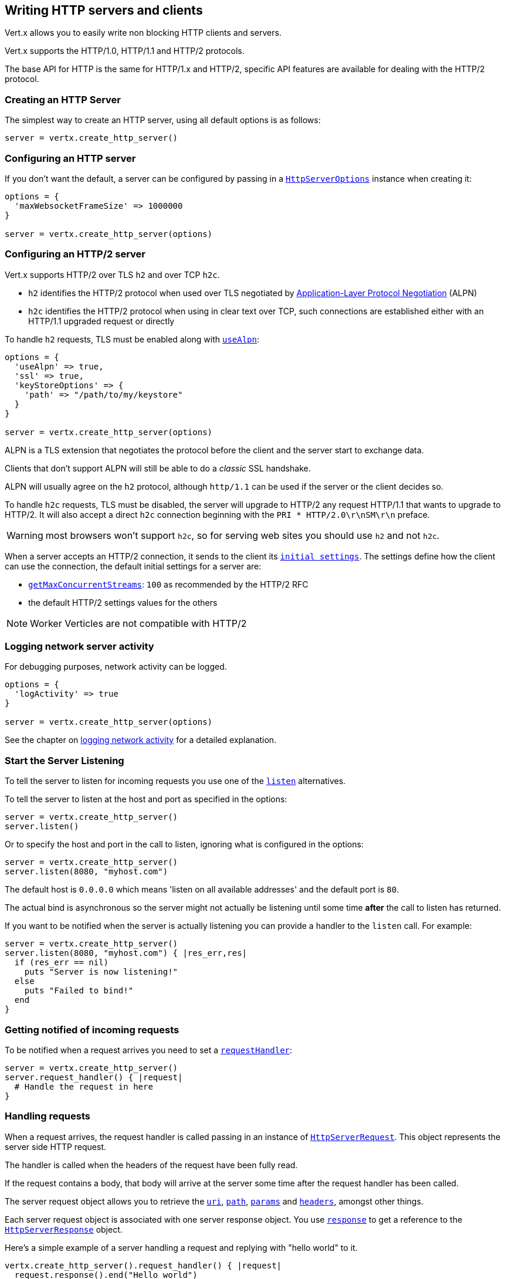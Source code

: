 == Writing HTTP servers and clients

Vert.x allows you to easily write non blocking HTTP clients and servers.

Vert.x supports the HTTP/1.0, HTTP/1.1 and HTTP/2 protocols.

The base API for HTTP is the same for HTTP/1.x and HTTP/2, specific API features are available for dealing with the
HTTP/2 protocol.

=== Creating an HTTP Server

The simplest way to create an HTTP server, using all default options is as follows:

[source,ruby]
----

server = vertx.create_http_server()

----

=== Configuring an HTTP server

If you don't want the default, a server can be configured by passing in a `link:../dataobjects.html#HttpServerOptions[HttpServerOptions]`
instance when creating it:

[source,ruby]
----

options = {
  'maxWebsocketFrameSize' => 1000000
}

server = vertx.create_http_server(options)

----

=== Configuring an HTTP/2 server

Vert.x supports HTTP/2 over TLS `h2` and over TCP `h2c`.

- `h2` identifies the HTTP/2 protocol when used over TLS negotiated by https://en.wikipedia.org/wiki/Application-Layer_Protocol_Negotiation[Application-Layer Protocol Negotiation] (ALPN)
- `h2c` identifies the HTTP/2 protocol when using in clear text over TCP, such connections are established either with
an HTTP/1.1 upgraded request or directly

To handle `h2` requests, TLS must be enabled along with `link:../dataobjects.html#HttpServerOptions#set_use_alpn-instance_method[useAlpn]`:

[source,ruby]
----
options = {
  'useAlpn' => true,
  'ssl' => true,
  'keyStoreOptions' => {
    'path' => "/path/to/my/keystore"
  }
}

server = vertx.create_http_server(options)

----

ALPN is a TLS extension that negotiates the protocol before the client and the server start to exchange data.

Clients that don't support ALPN will still be able to do a _classic_ SSL handshake.

ALPN will usually agree on the `h2` protocol, although `http/1.1` can be used if the server or the client decides
so.

To handle `h2c` requests, TLS must be disabled, the server will upgrade to HTTP/2 any request HTTP/1.1 that wants to
upgrade to HTTP/2. It will also accept a direct `h2c` connection beginning with the `PRI * HTTP/2.0\r\nSM\r\n` preface.

WARNING: most browsers won't support `h2c`, so for serving web sites you should use `h2` and not `h2c`.

When a server accepts an HTTP/2 connection, it sends to the client its `link:../dataobjects.html#HttpServerOptions#get_initial_settings-instance_method[initial settings]`.
The settings define how the client can use the connection, the default initial settings for a server are:

- `link:../dataobjects.html#Http2Settings#get_max_concurrent_streams-instance_method[getMaxConcurrentStreams]`: `100` as recommended by the HTTP/2 RFC
- the default HTTP/2 settings values for the others

NOTE: Worker Verticles are not compatible with HTTP/2

=== Logging network server activity

For debugging purposes, network activity can be logged.

[source,ruby]
----

options = {
  'logActivity' => true
}

server = vertx.create_http_server(options)

----

See the chapter on <<logging_network_activity, logging network activity>> for a detailed explanation.

=== Start the Server Listening

To tell the server to listen for incoming requests you use one of the `link:../../yardoc/Vertx/HttpServer.html#listen-instance_method[listen]`
alternatives.

To tell the server to listen at the host and port as specified in the options:

[source,ruby]
----

server = vertx.create_http_server()
server.listen()

----

Or to specify the host and port in the call to listen, ignoring what is configured in the options:

[source,ruby]
----

server = vertx.create_http_server()
server.listen(8080, "myhost.com")

----

The default host is `0.0.0.0` which means 'listen on all available addresses' and the default port is `80`.

The actual bind is asynchronous so the server might not actually be listening until some time *after* the call to
listen has returned.

If you want to be notified when the server is actually listening you can provide a handler to the `listen` call.
For example:

[source,ruby]
----

server = vertx.create_http_server()
server.listen(8080, "myhost.com") { |res_err,res|
  if (res_err == nil)
    puts "Server is now listening!"
  else
    puts "Failed to bind!"
  end
}

----

=== Getting notified of incoming requests

To be notified when a request arrives you need to set a `link:../../yardoc/Vertx/HttpServer.html#request_handler-instance_method[requestHandler]`:

[source,ruby]
----

server = vertx.create_http_server()
server.request_handler() { |request|
  # Handle the request in here
}

----

=== Handling requests

When a request arrives, the request handler is called passing in an instance of `link:../../yardoc/Vertx/HttpServerRequest.html[HttpServerRequest]`.
This object represents the server side HTTP request.

The handler is called when the headers of the request have been fully read.

If the request contains a body, that body will arrive at the server some time after the request handler has been called.

The server request object allows you to retrieve the `link:../../yardoc/Vertx/HttpServerRequest.html#uri-instance_method[uri]`,
`link:../../yardoc/Vertx/HttpServerRequest.html#path-instance_method[path]`, `link:../../yardoc/Vertx/HttpServerRequest.html#params-instance_method[params]` and
`link:../../yardoc/Vertx/HttpServerRequest.html#headers-instance_method[headers]`, amongst other things.

Each server request object is associated with one server response object. You use
`link:../../yardoc/Vertx/HttpServerRequest.html#response-instance_method[response]` to get a reference to the `link:../../yardoc/Vertx/HttpServerResponse.html[HttpServerResponse]`
object.

Here's a simple example of a server handling a request and replying with "hello world" to it.

[source,ruby]
----

vertx.create_http_server().request_handler() { |request|
  request.response().end("Hello world")
}.listen(8080)


----

==== Request version

The version of HTTP specified in the request can be retrieved with `link:../../yardoc/Vertx/HttpServerRequest.html#version-instance_method[version]`

==== Request method

Use `link:../../yardoc/Vertx/HttpServerRequest.html#method-instance_method[method]` to retrieve the HTTP method of the request.
(i.e. whether it's GET, POST, PUT, DELETE, HEAD, OPTIONS, etc).

==== Request URI

Use `link:../../yardoc/Vertx/HttpServerRequest.html#uri-instance_method[uri]` to retrieve the URI of the request.

Note that this is the actual URI as passed in the HTTP request, and it's almost always a relative URI.

The URI is as defined in http://www.w3.org/Protocols/rfc2616/rfc2616-sec5.html[Section 5.1.2 of the HTTP specification - Request-URI]

==== Request path

Use `link:../../yardoc/Vertx/HttpServerRequest.html#path-instance_method[path]` to return the path part of the URI

For example, if the request URI was:

 a/b/c/page.html?param1=abc&param2=xyz

Then the path would be

 /a/b/c/page.html

==== Request query

Use `link:../../yardoc/Vertx/HttpServerRequest.html#query-instance_method[query]` to return the query part of the URI

For example, if the request URI was:

 a/b/c/page.html?param1=abc&param2=xyz

Then the query would be

 param1=abc&param2=xyz

==== Request headers

Use `link:../../yardoc/Vertx/HttpServerRequest.html#headers-instance_method[headers]` to return the headers of the HTTP request.

This returns an instance of `link:../../yardoc/Vertx/MultiMap.html[MultiMap]` - which is like a normal Map or Hash but allows multiple
values for the same key - this is because HTTP allows multiple header values with the same key.

It also has case-insensitive keys, that means you can do the following:

[source,ruby]
----

headers = request.headers()

# Get the User-Agent:
puts "User agent is #{headers.get("user-agent")}"

# You can also do this and get the same result:
puts "User agent is #{headers.get("User-Agent")}"

----

==== Request host

Use `link:../../yardoc/Vertx/HttpServerRequest.html#host-instance_method[host]` to return the host of the HTTP request.

For HTTP/1.x requests the `host` header is returned, for HTTP/1 requests the `:authority` pseudo header is returned.

==== Request parameters

Use `link:../../yardoc/Vertx/HttpServerRequest.html#params-instance_method[params]` to return the parameters of the HTTP request.

Just like `link:../../yardoc/Vertx/HttpServerRequest.html#headers-instance_method[headers]` this returns an instance of `link:../../yardoc/Vertx/MultiMap.html[MultiMap]`
as there can be more than one parameter with the same name.

Request parameters are sent on the request URI, after the path. For example if the URI was:

 /page.html?param1=abc&param2=xyz

Then the parameters would contain the following:

----
param1: 'abc'
param2: 'xyz
----

Note that these request parameters are retrieved from the URL of the request. If you have form attributes that
have been sent as part of the submission of an HTML form submitted in the body of a `multi-part/form-data` request
then they will not appear in the params here.

==== Remote address

The address of the sender of the request can be retrieved with `link:../../yardoc/Vertx/HttpServerRequest.html#remote_address-instance_method[remoteAddress]`.

==== Absolute URI

The URI passed in an HTTP request is usually relative. If you wish to retrieve the absolute URI corresponding
to the request, you can get it with `link:../../yardoc/Vertx/HttpServerRequest.html#absolute_uri-instance_method[absoluteURI]`

==== End handler

The `link:../../yardoc/Vertx/HttpServerRequest.html#end_handler-instance_method[endHandler]` of the request is invoked when the entire request,
including any body has been fully read.

==== Reading Data from the Request Body

Often an HTTP request contains a body that we want to read. As previously mentioned the request handler is called
when just the headers of the request have arrived so the request object does not have a body at that point.

This is because the body may be very large (e.g. a file upload) and we don't generally want to buffer the entire
body in memory before handing it to you, as that could cause the server to exhaust available memory.

To receive the body, you can use the `link:../../yardoc/Vertx/HttpServerRequest.html#handler-instance_method[handler]`  on the request,
this will get called every time a chunk of the request body arrives. Here's an example:

[source,ruby]
----

request.handler() { |buffer|
  puts "I have received a chunk of the body of length #{buffer.length()}"
}

----

The object passed into the handler is a `link:../../yardoc/Vertx/Buffer.html[Buffer]`, and the handler can be called
multiple times as data arrives from the network, depending on the size of the body.

In some cases (e.g. if the body is small) you will want to aggregate the entire body in memory, so you could do
the aggregation yourself as follows:

[source,ruby]
----
require 'vertx/buffer'

# Create an empty buffer
totalBuffer = Vertx::Buffer.buffer()

request.handler() { |buffer|
  puts "I have received a chunk of the body of length #{buffer.length()}"
  totalBuffer.append_buffer(buffer)
}

request.end_handler() { |v|
  puts "Full body received, length = #{totalBuffer.length()}"
}

----

This is such a common case, that Vert.x provides a `link:../../yardoc/Vertx/HttpServerRequest.html#body_handler-instance_method[bodyHandler]` to do this
for you. The body handler is called once when all the body has been received:

[source,ruby]
----

request.body_handler() { |totalBuffer|
  puts "Full body received, length = #{totalBuffer.length()}"
}

----

==== Pumping requests

The request object is a `link:../../yardoc/Vertx/ReadStream.html[ReadStream]` so you can pump the request body to any
`link:../../yardoc/Vertx/WriteStream.html[WriteStream]` instance.

See the chapter on <<streams, streams and pumps>> for a detailed explanation.

==== Handling HTML forms

HTML forms can be submitted with either a content type of `application/x-www-form-urlencoded` or `multipart/form-data`.

For url encoded forms, the form attributes are encoded in the url, just like normal query parameters.

For multi-part forms they are encoded in the request body, and as such are not available until the entire body
has been read from the wire.

Multi-part forms can also contain file uploads.

If you want to retrieve the attributes of a multi-part form you should tell Vert.x that you expect to receive
such a form *before* any of the body is read by calling `link:../../yardoc/Vertx/HttpServerRequest.html#set_expect_multipart-instance_method[setExpectMultipart]`
with true, and then you should retrieve the actual attributes using `link:../../yardoc/Vertx/HttpServerRequest.html#form_attributes-instance_method[formAttributes]`
once the entire body has been read:

[source,ruby]
----

server.request_handler() { |request|
  request.set_expect_multipart(true)
  request.end_handler() { |v|
    # The body has now been fully read, so retrieve the form attributes
    formAttributes = request.form_attributes()
  }
}

----

==== Handling form file uploads

Vert.x can also handle file uploads which are encoded in a multi-part request body.

To receive file uploads you tell Vert.x to expect a multi-part form and set an
`link:../../yardoc/Vertx/HttpServerRequest.html#upload_handler-instance_method[uploadHandler]` on the request.

This handler will be called once for every
upload that arrives on the server.

The object passed into the handler is a `link:../../yardoc/Vertx/HttpServerFileUpload.html[HttpServerFileUpload]` instance.

[source,ruby]
----

server.request_handler() { |request|
  request.set_expect_multipart(true)
  request.upload_handler() { |upload|
    puts "Got a file upload #{upload.name()}"
  }
}

----

File uploads can be large we don't provide the entire upload in a single buffer as that might result in memory
exhaustion, instead, the upload data is received in chunks:

[source,ruby]
----

request.upload_handler() { |upload|
  upload.handler() { |chunk|
    puts "Received a chunk of the upload of length #{chunk.length()}"
  }
}

----

The upload object is a `link:../../yardoc/Vertx/ReadStream.html[ReadStream]` so you can pump the request body to any
`link:../../yardoc/Vertx/WriteStream.html[WriteStream]` instance. See the chapter on <<streams, streams and pumps>> for a
detailed explanation.

If you just want to upload the file to disk somewhere you can use `link:../../yardoc/Vertx/HttpServerFileUpload.html#stream_to_file_system-instance_method[streamToFileSystem]`:

[source,ruby]
----

request.upload_handler() { |upload|
  upload.stream_to_file_system("myuploads_directory/#{upload.filename()}")
}

----

WARNING: Make sure you check the filename in a production system to avoid malicious clients uploading files
to arbitrary places on your filesystem. See <<Security notes, security notes>> for more information.

==== Handling compressed body

Vert.x can handle compressed body payloads which are encoded by the client with the _deflate_ or _gzip_
algorithms.

To enable decompression set `link:../dataobjects.html#HttpServerOptions#set_decompression_supported-instance_method[decompressionSupported]` on the
options when creating the server.

By default decompression is disabled.

==== Receiving custom HTTP/2 frames

HTTP/2 is a framed protocol with various frames for the HTTP request/response model. The protocol allows other kind
of frames to be sent and received.

To receive custom frames, you can use the `link:../../yardoc/Vertx/HttpServerRequest.html#custom_frame_handler-instance_method[customFrameHandler]` on the request,
this will get called every time a custom frame arrives. Here's an example:

[source,ruby]
----

request.custom_frame_handler() { |frame|

  puts "Received a frame type=#{frame.type()} payload#{frame.payload().to_string()}"
}

----

HTTP/2 frames are not subject to flow control - the frame handler will be called immediatly when a
custom frame is received whether the request is paused or is not

==== Non standard HTTP methods

The `link:todo[OTHER]` HTTP method is used for non standard methods, in this case
`link:../../yardoc/Vertx/HttpServerRequest.html#raw_method-instance_method[rawMethod]` returns the HTTP method as sent by the client.

=== Sending back responses

The server response object is an instance of `link:../../yardoc/Vertx/HttpServerResponse.html[HttpServerResponse]` and is obtained from the
request with `link:../../yardoc/Vertx/HttpServerRequest.html#response-instance_method[response]`.

You use the response object to write a response back to the HTTP client.

==== Setting status code and message

The default HTTP status code for a response is `200`, representing `OK`.

Use `link:../../yardoc/Vertx/HttpServerResponse.html#set_status_code-instance_method[setStatusCode]` to set a different code.

You can also specify a custom status message with `link:../../yardoc/Vertx/HttpServerResponse.html#set_status_message-instance_method[setStatusMessage]`.

If you don't specify a status message, the default one corresponding to the status code will be used.

NOTE: for HTTP/2 the status won't be present in the response since the protocol won't transmit the message
to the client

==== Writing HTTP responses

To write data to an HTTP response, you use one the `link:../../yardoc/Vertx/HttpServerResponse.html#write-instance_method[write]` operations.

These can be invoked multiple times before the response is ended. They can be invoked in a few ways:

With a single buffer:

[source,ruby]
----
response = request.response()
response.write(buffer)

----

With a string. In this case the string will encoded using UTF-8 and the result written to the wire.

[source,ruby]
----
response = request.response()
response.write("hello world!")

----

With a string and an encoding. In this case the string will encoded using the specified encoding and the
result written to the wire.

[source,ruby]
----
response = request.response()
response.write("hello world!", "UTF-16")

----

Writing to a response is asynchronous and always returns immediately after the write has been queued.

If you are just writing a single string or buffer to the HTTP response you can write it and end the response in a
single call to the `link:../../yardoc/Vertx/HttpServerResponse.html#end-instance_method[end]`

The first call to write results in the response header being being written to the response. Consequently, if you are
not using HTTP chunking then you must set the `Content-Length` header before writing to the response, since it will
be too late otherwise. If you are using HTTP chunking you do not have to worry.

==== Ending HTTP responses

Once you have finished with the HTTP response you should `link:../../yardoc/Vertx/HttpServerResponse.html#end-instance_method[end]` it.

This can be done in several ways:

With no arguments, the response is simply ended.

[source,ruby]
----
response = request.response()
response.write("hello world!")
response.end()

----

It can also be called with a string or buffer in the same way `write` is called. In this case it's just the same as
calling write with a string or buffer followed by calling end with no arguments. For example:

[source,ruby]
----
response = request.response()
response.end("hello world!")

----

==== Closing the underlying connection

You can close the underlying TCP connection with `link:../../yardoc/Vertx/HttpServerResponse.html#close-instance_method[close]`.

Non keep-alive connections will be automatically closed by Vert.x when the response is ended.

Keep-alive connections are not automatically closed by Vert.x by default. If you want keep-alive connections to be
closed after an idle time, then you configure `link:../dataobjects.html#HttpServerOptions#set_idle_timeout-instance_method[idleTimeout]`.

HTTP/2 connections send a `GOAWAY` frame before closing the response.

==== Setting response headers

HTTP response headers can be added to the response by adding them directly to the
`link:../../yardoc/Vertx/HttpServerResponse.html#headers-instance_method[headers]`:

[source,ruby]
----
response = request.response()
headers = response.headers()
headers.set("content-type", "text/html")
headers.set("other-header", "wibble")

----

Or you can use `link:../../yardoc/Vertx/HttpServerResponse.html#put_header-instance_method[putHeader]`

[source,ruby]
----
response = request.response()
response.put_header("content-type", "text/html").put_header("other-header", "wibble")

----

Headers must all be added before any parts of the response body are written.

==== Chunked HTTP responses and trailers

Vert.x supports http://en.wikipedia.org/wiki/Chunked_transfer_encoding[HTTP Chunked Transfer Encoding].

This allows the HTTP response body to be written in chunks, and is normally used when a large response body is
being streamed to a client and the total size is not known in advance.

You put the HTTP response into chunked mode as follows:

[source,ruby]
----
response = request.response()
response.set_chunked(true)

----

Default is non-chunked. When in chunked mode, each call to one of the `link:../../yardoc/Vertx/HttpServerResponse.html#write-instance_method[write]`
methods will result in a new HTTP chunk being written out.

When in chunked mode you can also write HTTP response trailers to the response. These are actually written in
the final chunk of the response.

NOTE: chunked response has no effect for an HTTP/2 stream

To add trailers to the response, add them directly to the `link:../../yardoc/Vertx/HttpServerResponse.html#trailers-instance_method[trailers]`.

[source,ruby]
----
response = request.response()
response.set_chunked(true)
trailers = response.trailers()
trailers.set("X-wibble", "woobble").set("X-quux", "flooble")

----

Or use `link:../../yardoc/Vertx/HttpServerResponse.html#put_trailer-instance_method[putTrailer]`.

[source,ruby]
----
response = request.response()
response.set_chunked(true)
response.put_trailer("X-wibble", "woobble").put_trailer("X-quux", "flooble")

----

==== Serving files directly from disk or the classpath

If you were writing a web server, one way to serve a file from disk would be to open it as an `link:../../yardoc/Vertx/AsyncFile.html[AsyncFile]`
and pump it to the HTTP response.

Or you could load it it one go using `link:../../yardoc/Vertx/FileSystem.html#read_file-instance_method[readFile]` and write it straight to the response.

Alternatively, Vert.x provides a method which allows you to serve a file from disk or the filesystem to an HTTP response
in one operation.
Where supported by the underlying operating system this may result in the OS directly transferring bytes from the
file to the socket without being copied through user-space at all.

This is done by using `link:../../yardoc/Vertx/HttpServerResponse.html#send_file-instance_method[sendFile]`, and is usually more efficient for large
files, but may be slower for small files.

Here's a very simple web server that serves files from the file system using sendFile:

[source,ruby]
----
vertx.create_http_server().request_handler() { |request|
  file = ""
  if (request.path().==("/"))
    file = "index.html"
  elsif (!request.path().contains?(".."))
    file = request.path()
  end
  request.response().send_file("web/#{file}")
}.listen(8080)

----

Sending a file is asynchronous and may not complete until some time after the call has returned. If you want to
be notified when the file has been writen you can use `link:../../yardoc/Vertx/HttpServerResponse.html#send_file-instance_method[sendFile]`

Please see the chapter about <<classpath, serving files from the classpath>> for restrictions about the classpath resolution or disabling it.

NOTE: If you use `sendFile` while using HTTPS it will copy through user-space, since if the kernel is copying data
directly from disk to socket it doesn't give us an opportunity to apply any encryption.

WARNING: If you're going to write web servers directly using Vert.x be careful that users cannot exploit the
path to access files outside the directory from which you want to serve them or the classpath It may be safer instead to use
Vert.x Web.

When there is a need to serve just a segment of a file, say starting from a given byte, you can achieve this by doing:

[source,ruby]
----
vertx.create_http_server().request_handler() { |request|
  offset = 0
  begin
    offset = Java::JavaLang::Long.parse_long(request.get_param("start"))
  rescue
    # error handling...
  end


  end = Java::JavaLang::Long::MAX_VALUE
  begin
    end = Java::JavaLang::Long.parse_long(request.get_param("end"))
  rescue
    # error handling...
  end


  request.response().send_file("web/mybigfile.txt", offset, end)
}.listen(8080)

----

You are not required to supply the length if you want to send a file starting from an offset until the end, in this
case you can just do:

[source,ruby]
----
vertx.create_http_server().request_handler() { |request|
  offset = 0
  begin
    offset = Java::JavaLang::Long.parse_long(request.get_param("start"))
  rescue
    # error handling...
  end


  request.response().send_file("web/mybigfile.txt", offset)
}.listen(8080)

----

==== Pumping responses

The server response is a `link:../../yardoc/Vertx/WriteStream.html[WriteStream]` instance so you can pump to it from any
`link:../../yardoc/Vertx/ReadStream.html[ReadStream]`, e.g. `link:../../yardoc/Vertx/AsyncFile.html[AsyncFile]`, `link:../../yardoc/Vertx/NetSocket.html[NetSocket]`,
`link:../../yardoc/Vertx/WebSocket.html[WebSocket]` or `link:../../yardoc/Vertx/HttpServerRequest.html[HttpServerRequest]`.

Here's an example which echoes the request body back in the response for any PUT methods.
It uses a pump for the body, so it will work even if the HTTP request body is much larger than can fit in memory
at any one time:

[source,ruby]
----
require 'vertx/pump'
vertx.create_http_server().request_handler() { |request|
  response = request.response()
  if (request.method() == :PUT)
    response.set_chunked(true)
    Vertx::Pump.pump(request, response).start()
    request.end_handler() { |v|
      response.end()
    }
  else
    response.set_status_code(400).end()
  end
}.listen(8080)

----

==== Writing HTTP/2 frames

HTTP/2 is a framed protocol with various frames for the HTTP request/response model. The protocol allows other kind
of frames to be sent and received.

To send such frames, you can use the `link:../../yardoc/Vertx/HttpServerResponse.html#write_custom_frame-instance_method[writeCustomFrame]` on the response.
Here's an example:

[source,ruby]
----
require 'vertx/buffer'

frameType = 40
frameStatus = 10
payload = Vertx::Buffer.buffer("some data")

# Sending a frame to the client
response.write_custom_frame(frameType, frameStatus, payload)

----

These frames are sent immediately and are not subject to flow control - when such frame is sent there it may be done
before other `DATA` frames.

==== Stream reset

HTTP/1.x does not allow a clean reset of a request or a response stream, for example when a client uploads
a resource already present on the server, the server needs to accept the entire response.

HTTP/2 supports stream reset at any time during the request/response:

[source,ruby]
----

# Reset the stream
request.response().reset()

----

By default the `NO_ERROR` (0) error code is sent, another code can sent instead:

[source,ruby]
----

# Cancel the stream
request.response().reset(8)

----

The HTTP/2 specification defines the list of http://httpwg.org/specs/rfc7540.html#ErrorCodes[error codes] one can use.

The request handler are notified of stream reset events with the `link:../../yardoc/Vertx/HttpServerRequest.html#exception_handler-instance_method[request handler]` and
`link:../../yardoc/Vertx/HttpServerResponse.html#exception_handler-instance_method[response handler]`:

[source,ruby]
----

request.response().exception_handler() { |err|
  if (err.class.name == 'Java::IoVertxCoreHttp::StreamResetException')
    reset = err
    puts "Stream reset #{reset.get_code()}"
  end
}

----

==== Server push

Server push is a new feature of HTTP/2 that enables sending multiple responses in parallel for a single client request.

When a server process a request, it can push a request/response to the client:

[source,ruby]
----

response = request.response()

# Push main.js to the client
response.push(:GET, "/main.js") { |ar_err,ar|

  if (ar_err == nil)

    # The server is ready to push the response
    pushedResponse = ar

    # Send main.js response
    pushedResponse.put_header("content-type", "application/json").end("alert(\"Push response hello\")")
  else
    puts "Could not push client resource #{ar_err}"
  end
}

# Send the requested resource
response.send_file("<html><head><script src=\"/main.js\"></script></head><body></body></html>")

----

When the server is ready to push the response, the push response handler is called and the handler can send the response.

The push response handler may receive a failure, for instance the client may cancel the push because it already has `main.js` in its
cache and does not want it anymore.

The `link:../../yardoc/Vertx/HttpServerResponse.html#push-instance_method[push]` method must be called before the initiating response ends, however
the pushed response can be written after.

==== Handling exceptions

You can set an `link:../../yardoc/Vertx/HttpServer.html#exception_handler-instance_method[exceptionHandler]` to receive any
exceptions that happens before the connection is passed to the `link:../../yardoc/Vertx/HttpServer.html#request_handler-instance_method[requestHandler]`
or to the `link:../../yardoc/Vertx/HttpServer.html#websocket_handler-instance_method[websocketHandler]`, e.g during the TLS handshake.

=== HTTP Compression

Vert.x comes with support for HTTP Compression out of the box.

This means you are able to automatically compress the body of the responses before they are sent back to the client.

If the client does not support HTTP compression the responses are sent back without compressing the body.

This allows to handle Client that support HTTP Compression and those that not support it at the same time.

To enable compression use can configure it with `link:../dataobjects.html#HttpServerOptions#set_compression_supported-instance_method[compressionSupported]`.

By default compression is not enabled.

When HTTP compression is enabled the server will check if the client includes an `Accept-Encoding` header which
includes the supported compressions. Commonly used are deflate and gzip. Both are supported by Vert.x.

If such a header is found the server will automatically compress the body of the response with one of the supported
compressions and send it back to the client.

Whenever the response needs to be sent without compression you can set the header `content-encoding` to `identity`:

[source,ruby]
----
# Disable compression and send an image
request.response().put_header(Java::IoVertxCoreHttp::HttpHeaders::CONTENT_ENCODING, Java::IoVertxCoreHttp::HttpHeaders::IDENTITY).send_file("/path/to/image.jpg")

----

Be aware that compression may be able to reduce network traffic but is more CPU-intensive.

To address this latter issue Vert.x allows you to tune the 'compression level' parameter that is native of the gzip/deflate compression algorithms.

Compression level allows to configure gizp/deflate algorithms in terms of the compression ratio of the resulting data and the computational cost of the compress/decompress operation.

The compression level is an integer value ranged from '1' to '9', where '1' means lower compression ratio but fastest algorithm and '9' means maximum compression ratio available but a slower algorithm.

Using compression levels higher that 1-2 usually allows to save just some bytes in size - the gain is not linear, and depends on the specific data to be compressed
- but it comports a non-trascurable cost in term of CPU cycles required to the server while generating the compressed response data
( Note that at moment Vert.x doesn't support any form caching of compressed response data, even for static files, so the compression is done on-the-fly
at every request body generation ) and in the same way it affects client(s) while decoding (inflating) received responses, operation that becomes more CPU-intensive
the more the level increases.

By default - if compression is enabled via `link:../dataobjects.html#HttpServerOptions#set_compression_supported-instance_method[compressionSupported]` - Vert.x will use '6' as compression level,
but the parameter can be configured to address any case with `link:../dataobjects.html#HttpServerOptions#set_compression_level-instance_method[compressionLevel]`.

=== Creating an HTTP client

You create an `link:../../yardoc/Vertx/HttpClient.html[HttpClient]` instance with default options as follows:

[source,ruby]
----
client = vertx.create_http_client()

----

If you want to configure options for the client, you create it as follows:

[source,ruby]
----
options = {
  'keepAlive' => false
}
client = vertx.create_http_client(options)

----

Vert.x supports HTTP/2 over TLS `h2` and over TCP `h2c`.

By default the http client performs HTTP/1.1 requests, to perform HTTP/2 requests the `link:../dataobjects.html#HttpClientOptions#set_protocol_version-instance_method[protocolVersion]`
must be set to `link:todo[HTTP_2]`.

For `h2` requests, TLS must be enabled with _Application-Layer Protocol Negotiation_:

[source,ruby]
----

options = {
  'protocolVersion' => "HTTP_2",
  'ssl' => true,
  'useAlpn' => true,
  'trustAll' => true
}

client = vertx.create_http_client(options)

----

For `h2c` requests, TLS must be disabled, the client will do an HTTP/1.1 requests and try an upgrade to HTTP/2:

[source,ruby]
----

options = {
  'protocolVersion' => "HTTP_2"
}

client = vertx.create_http_client(options)

----

`h2c` connections can also be established directly, i.e connection started with a prior knowledge, when
`link:../dataobjects.html#HttpClientOptions#set_http2_clear_text_upgrade-instance_method[http2ClearTextUpgrade]` options is set to false: after the
connection is established, the client will send the HTTP/2 connection preface and expect to receive
the same preface from the server.

The http server may not support HTTP/2, the actual version can be checked
with `link:../../yardoc/Vertx/HttpClientResponse.html#version-instance_method[version]` when the response arrives.

When a clients connects to an HTTP/2 server, it sends to the server its `link:../dataobjects.html#HttpClientOptions#get_initial_settings-instance_method[initial settings]`.
The settings define how the server can use the connection, the default initial settings for a client are the default
values defined by the HTTP/2 RFC.

=== Logging network client activity

For debugging purposes, network activity can be logged.

[source,ruby]
----
options = {
  'logActivity' => true
}
client = vertx.create_http_client(options)

----

See the chapter on <<logging_network_activity, logging network activity>> for a detailed explanation.

=== Making requests

The http client is very flexible and there are various ways you can make requests with it.


Often you want to make many requests to the same host/port with an http client. To avoid you repeating the host/port
every time you make a request you can configure the client with a default host/port:

[source,ruby]
----
# Set the default host
options = {
  'defaultHost' => "wibble.com"
}
# Can also set default port if you want...
client = vertx.create_http_client(options)
client.get_now("/some-uri") { |response|
  puts "Received response with status code #{response.status_code()}"
}

----

Alternatively if you find yourself making lots of requests to different host/ports with the same client you can
simply specify the host/port when doing the request.

[source,ruby]
----
client = vertx.create_http_client()

# Specify both port and host name
client.get_now(8080, "myserver.mycompany.com", "/some-uri") { |response|
  puts "Received response with status code #{response.status_code()}"
}

# This time use the default port 80 but specify the host name
client.get_now("foo.othercompany.com", "/other-uri") { |response|
  puts "Received response with status code #{response.status_code()}"
}

----

Both methods of specifying host/port are supported for all the different ways of making requests with the client.

==== Simple requests with no request body

Often, you'll want to make HTTP requests with no request body. This is usually the case with HTTP GET, OPTIONS and
HEAD requests.

The simplest way to do this with the Vert.x http client is using the methods prefixed with `Now`. For example
`link:../../yardoc/Vertx/HttpClient.html#get_now-instance_method[getNow]`.

These methods create the http request and send it in a single method call and allow you to provide a handler that will be
called with the http response when it comes back.

[source,ruby]
----
client = vertx.create_http_client()

# Send a GET request
client.get_now("/some-uri") { |response|
  puts "Received response with status code #{response.status_code()}"
}

# Send a GET request
client.head_now("/other-uri") { |response|
  puts "Received response with status code #{response.status_code()}"
}


----

==== Writing general requests

At other times you don't know the request method you want to send until run-time. For that use case we provide
general purpose request methods such as `link:../../yardoc/Vertx/HttpClient.html#request-instance_method[request]` which allow you to specify
the HTTP method at run-time:

[source,ruby]
----
client = vertx.create_http_client()

client.request(:GET, "some-uri") { |response|
  puts "Received response with status code #{response.status_code()}"
}.end()

client.request(:POST, "foo-uri") { |response|
  puts "Received response with status code #{response.status_code()}"
}.end("some-data")

----

==== Writing request bodies

Sometimes you'll want to write requests which have a body, or perhaps you want to write headers to a request
before sending it.

To do this you can call one of the specific request methods such as `link:../../yardoc/Vertx/HttpClient.html#post-instance_method[post]` or
one of the general purpose request methods such as `link:../../yardoc/Vertx/HttpClient.html#request-instance_method[request]`.

These methods don't send the request immediately, but instead return an instance of `link:../../yardoc/Vertx/HttpClientRequest.html[HttpClientRequest]`
which can be used to write to the request body or write headers.

Here are some examples of writing a POST request with a body:
m
[source,ruby]
----
client = vertx.create_http_client()

request = client.post("some-uri") { |response|
  puts "Received response with status code #{response.status_code()}"
}

# Now do stuff with the request
request.put_header("content-length", "1000")
request.put_header("content-type", "text/plain")
request.write(body)

# Make sure the request is ended when you're done with it
request.end()

# Or fluently:

client.post("some-uri") { |response|
  puts "Received response with status code #{response.status_code()}"
}.put_header("content-length", "1000").put_header("content-type", "text/plain").write(body).end()

# Or event more simply:

client.post("some-uri") { |response|
  puts "Received response with status code #{response.status_code()}"
}.put_header("content-type", "text/plain").end(body)


----

Methods exist to write strings in UTF-8 encoding and in any specific encoding and to write buffers:

[source,ruby]
----
require 'vertx/buffer'

# Write string encoded in UTF-8
request.write("some data")

# Write string encoded in specific encoding
request.write("some other data", "UTF-16")

# Write a buffer
buffer = Vertx::Buffer.buffer()
buffer.append_int(123).append_long(245)
request.write(buffer)


----

If you are just writing a single string or buffer to the HTTP request you can write it and end the request in a
single call to the `end` function.

[source,ruby]
----
require 'vertx/buffer'

# Write string and end the request (send it) in a single call
request.end("some simple data")

# Write buffer and end the request (send it) in a single call
buffer = Vertx::Buffer.buffer().append_double(12.34).append_long(432)
request.end(buffer)


----

When you're writing to a request, the first call to `write` will result in the request headers being written
out to the wire.

The actual write is asynchronous and might not occur until some time after the call has returned.

Non-chunked HTTP requests with a request body require a `Content-Length` header to be provided.

Consequently, if you are not using chunked HTTP then you must set the `Content-Length` header before writing
to the request, as it will be too late otherwise.

If you are calling one of the `end` methods that take a string or buffer then Vert.x will automatically calculate
and set the `Content-Length` header before writing the request body.

If you are using HTTP chunking a a `Content-Length` header is not required, so you do not have to calculate the size
up-front.

==== Writing request headers

You can write headers to a request using the `link:../../yardoc/Vertx/HttpClientRequest.html#headers-instance_method[headers]` multi-map as follows:

[source,ruby]
----

# Write some headers using the headers() multimap

headers = request.headers()
headers.set("content-type", "application/json").set("other-header", "foo")


----

The headers are an instance of `link:../../yardoc/Vertx/MultiMap.html[MultiMap]` which provides operations for adding, setting and removing
entries. Http headers allow more than one value for a specific key.

You can also write headers using `link:../../yardoc/Vertx/HttpClientRequest.html#put_header-instance_method[putHeader]`

[source,ruby]
----

# Write some headers using the putHeader method

request.put_header("content-type", "application/json").put_header("other-header", "foo")


----

If you wish to write headers to the request you must do so before any part of the request body is written.

==== Non standard HTTP methods

The `link:todo[OTHER]` HTTP method is used for non standard methods, when this method
is used, `link:../../yardoc/Vertx/HttpClientRequest.html#set_raw_method-instance_method[setRawMethod]` must be used to
set the raw method to send to the server.

==== Ending HTTP requests

Once you have finished with the HTTP request you must end it with one of the `link:../../yardoc/Vertx/HttpClientRequest.html#end-instance_method[end]`
operations.

Ending a request causes any headers to be written, if they have not already been written and the request to be marked
as complete.

Requests can be ended in several ways. With no arguments the request is simply ended:

[source,ruby]
----
request.end()

----

Or a string or buffer can be provided in the call to `end`. This is like calling `write` with the string or buffer
before calling `end` with no arguments

[source,ruby]
----
require 'vertx/buffer'
# End the request with a string
request.end("some-data")

# End it with a buffer
buffer = Vertx::Buffer.buffer().append_float(12.3).append_int(321)
request.end(buffer)

----

==== Chunked HTTP requests

Vert.x supports http://en.wikipedia.org/wiki/Chunked_transfer_encoding[HTTP Chunked Transfer Encoding] for requests.

This allows the HTTP request body to be written in chunks, and is normally used when a large request body is being streamed
to the server, whose size is not known in advance.

You put the HTTP request into chunked mode using `link:../../yardoc/Vertx/HttpClientRequest.html#set_chunked-instance_method[setChunked]`.

In chunked mode each call to write will cause a new chunk to be written to the wire. In chunked mode there is
no need to set the `Content-Length` of the request up-front.

[source,ruby]
----

request.set_chunked(true)

# Write some chunks
(0...10).each do |i|
  request.write("this-is-chunk-#{i}")
end

request.end()

----

==== Request timeouts

You can set a timeout for a specific http request using `link:../../yardoc/Vertx/HttpClientRequest.html#set_timeout-instance_method[setTimeout]`.

If the request does not return any data within the timeout period an exception will be passed to the exception handler
(if provided) and the request will be closed.

==== Handling exceptions

You can handle exceptions corresponding to a request by setting an exception handler on the
`link:../../yardoc/Vertx/HttpClientRequest.html[HttpClientRequest]` instance:

[source,ruby]
----

request = client.post("some-uri") { |response|
  puts "Received response with status code #{response.status_code()}"
}
request.exception_handler() { |e|
  puts "Received exception: #{e.get_message()}"
  e.print_stack_trace()
}

----

This does not handle non _2xx_ response that need to be handled in the
`link:../../yardoc/Vertx/HttpClientResponse.html[HttpClientResponse]` code:

[source, ruby]
----
request = client.post("some-uri") { |response|
  if (response.status_code() == 200)
    puts "Everything fine"
    return
  end
  if (response.status_code() == 500)
    puts "Unexpected behavior on the server side"
    return
  end
}
request.end()

----

IMPORTANT: `XXXNow` methods cannot receive an exception handler.

==== Specifying a handler on the client request

Instead of providing a response handler in the call to create the client request object, alternatively, you can
not provide a handler when the request is created and set it later on the request object itself, using
`link:../../yardoc/Vertx/HttpClientRequest.html#handler-instance_method[handler]`, for example:

[source,ruby]
----

request = client.post("some-uri")
request.handler() { |response|
  puts "Received response with status code #{response.status_code()}"
}

----

==== Using the request as a stream

The `link:../../yardoc/Vertx/HttpClientRequest.html[HttpClientRequest]` instance is also a `link:../../yardoc/Vertx/WriteStream.html[WriteStream]` which means
you can pump to it from any `link:../../yardoc/Vertx/ReadStream.html[ReadStream]` instance.

For, example, you could pump a file on disk to a http request body as follows:

[source,ruby]
----
require 'vertx/pump'

request.set_chunked(true)
pump = Vertx::Pump.pump(file, request)
file.end_handler() { |v|
  request.end()
}
pump.start()


----

==== Writing HTTP/2 frames

HTTP/2 is a framed protocol with various frames for the HTTP request/response model. The protocol allows other kind
of frames to be sent and received.

To send such frames, you can use the `link:../../yardoc/Vertx/HttpClientRequest.html#write-instance_method[write]` on the request. Here's an example:

[source,ruby]
----
require 'vertx/buffer'

frameType = 40
frameStatus = 10
payload = Vertx::Buffer.buffer("some data")

# Sending a frame to the server
request.write_custom_frame(frameType, frameStatus, payload)

----

==== Stream reset

HTTP/1.x does not allow a clean reset of a request or a response stream, for example when a client uploads a resource already
present on the server, the server needs to accept the entire response.

HTTP/2 supports stream reset at any time during the request/response:

[source,ruby]
----

request.reset?()


----

By default the NO_ERROR (0) error code is sent, another code can sent instead:

[source,ruby]
----

request.reset?(8)


----

The HTTP/2 specification defines the list of http://httpwg.org/specs/rfc7540.html#ErrorCodes[error codes] one can use.

The request handler are notified of stream reset events with the `link:../../yardoc/Vertx/HttpClientRequest.html#exception_handler-instance_method[request handler]` and
`link:../../yardoc/Vertx/HttpClientResponse.html#exception_handler-instance_method[response handler]`:

[source,ruby]
----

request.exception_handler() { |err|
  if (err.class.name == 'Java::IoVertxCoreHttp::StreamResetException')
    reset = err
    puts "Stream reset #{reset.get_code()}"
  end
}

----

=== Handling http responses

You receive an instance of `link:../../yardoc/Vertx/HttpClientResponse.html[HttpClientResponse]` into the handler that you specify in of
the request methods or by setting a handler directly on the `link:../../yardoc/Vertx/HttpClientRequest.html[HttpClientRequest]` object.

You can query the status code and the status message of the response with `link:../../yardoc/Vertx/HttpClientResponse.html#status_code-instance_method[statusCode]`
and `link:../../yardoc/Vertx/HttpClientResponse.html#status_message-instance_method[statusMessage]`.

[source,ruby]
----

client.get_now("some-uri") { |response|
  # the status code - e.g. 200 or 404
  puts "Status code is #{response.status_code()}"

  # the status message e.g. "OK" or "Not Found".
  puts "Status message is #{response.status_message()}"
}


----

==== Using the response as a stream

The `link:../../yardoc/Vertx/HttpClientResponse.html[HttpClientResponse]` instance is also a `link:../../yardoc/Vertx/ReadStream.html[ReadStream]` which means
you can pump it to any `link:../../yardoc/Vertx/WriteStream.html[WriteStream]` instance.

==== Response headers and trailers

Http responses can contain headers. Use `link:../../yardoc/Vertx/HttpClientResponse.html#headers-instance_method[headers]` to get the headers.

The object returned is a `link:../../yardoc/Vertx/MultiMap.html[MultiMap]` as HTTP headers can contain multiple values for single keys.

[source,ruby]
----

contentType = response.headers().get("content-type")
contentLength = response.headers().get("content-lengh")


----

Chunked HTTP responses can also contain trailers - these are sent in the last chunk of the response body.

You use `link:../../yardoc/Vertx/HttpClientResponse.html#trailers-instance_method[trailers]` to get the trailers. Trailers are also a `link:../../yardoc/Vertx/MultiMap.html[MultiMap]`.

==== Reading the request body

The response handler is called when the headers of the response have been read from the wire.

If the response has a body this might arrive in several pieces some time after the headers have been read. We
don't wait for all the body to arrive before calling the response handler as the response could be very large and we
might be waiting a long time, or run out of memory for large responses.

As parts of the response body arrive, the `link:../../yardoc/Vertx/HttpClientResponse.html#handler-instance_method[handler]` is called with
a `link:../../yardoc/Vertx/Buffer.html[Buffer]` representing the piece of the body:

[source,ruby]
----

client.get_now("some-uri") { |response|

  response.handler() { |buffer|
    puts "Received a part of the response body: #{buffer}"
  }
}

----

If you know the response body is not very large and want to aggregate it all in memory before handling it, you can
either aggregate it yourself:

[source,ruby]
----
require 'vertx/buffer'

client.get_now("some-uri") { |response|

  # Create an empty buffer
  totalBuffer = Vertx::Buffer.buffer()

  response.handler() { |buffer|
    puts "Received a part of the response body: #{buffer.length()}"

    totalBuffer.append_buffer(buffer)
  }

  response.end_handler() { |v|
    # Now all the body has been read
    puts "Total response body length is #{totalBuffer.length()}"
  }
}

----

Or you can use the convenience `link:../../yardoc/Vertx/HttpClientResponse.html#body_handler-instance_method[bodyHandler]` which
is called with the entire body when the response has been fully read:

[source,ruby]
----

client.get_now("some-uri") { |response|

  response.body_handler() { |totalBuffer|
    # Now all the body has been read
    puts "Total response body length is #{totalBuffer.length()}"
  }
}

----

==== Response end handler

The response `link:../../yardoc/Vertx/HttpClientResponse.html#end_handler-instance_method[endHandler]` is called when the entire response body has been read
or immediately after the headers have been read and the response handler has been called if there is no body.

==== Reading cookies from the response

You can retrieve the list of cookies from a response using `link:../../yardoc/Vertx/HttpClientResponse.html#cookies-instance_method[cookies]`.

Alternatively you can just parse the `Set-Cookie` headers yourself in the response.

==== 30x redirection handling

The client can be configured to follow HTTP redirections: when the client receives an
`301`, `302`, `303` or `307` status code, it follows the redirection provided by the `Location` response header
and the response handler is passed the redirected response instead of the original response.

Here's an example:

[source,ruby]
----

client.get("some-uri") { |response|
  puts "Received response with status code #{response.status_code()}"
}.set_follow_redirects(true).end()

----

The redirection policy is as follow

* on a `301`, `302` or `303` status code, follow the redirection with a `GET` method
* on a `307` status code, follow the redirection with the same HTTP method and the cached body

WARNING: following redirections caches the request body

The maximum redirects is `16` by default and can be changed with `link:../dataobjects.html#HttpClientOptions#set_max_redirects-instance_method[maxRedirects]`.

[source,ruby]
----

client = vertx.create_http_client({
  'maxRedirects' => 32
})

client.get("some-uri") { |response|
  puts "Received response with status code #{response.status_code()}"
}.set_follow_redirects(true).end()

----

One size does not fit all and the default redirection policy may not be adapted to your needs.

The default redirection policy can changed with a custom implementation:

[source,ruby]
----
require 'vertx/future'

client.redirect_handler(lambda { |response|

  # Only follow 301 code
  if (response.status_code() == 301 && response.get_header("Location") != nil)

    # Compute the redirect URI
    absoluteURI = resolve_uri(response.request().absolute_uri(), response.get_header("Location"))

    # Create a new ready to use request that the client will use
    return Vertx::Future.succeeded_future(client.get_abs(absoluteURI))
  end

  # We don't redirect
  return nil
})

----

The policy handles the original `link:../../yardoc/Vertx/HttpClientResponse.html[HttpClientResponse]` received and returns either `null`
or a `Future<HttpClientRequest>`.

- when `null` is returned, the original response is processed
- when a future is returned, the request will be sent on its successful completion
- when a future is returned, the exception handler set on the request is called on its failure

The returned request must be unsent so the original request handlers can be sent and the client can send it after.

Most of the original request settings will be propagated to the new request:

* request headers, unless if you have set some headers (including `link:../../yardoc/Vertx/HttpClientRequest.html#set_host-instance_method[setHost]`)
* request body unless the returned request uses a `GET` method
* response handler
* request exception handler
* request timeout

==== 100-Continue handling

According to the http://www.w3.org/Protocols/rfc2616/rfc2616-sec8.html[HTTP 1.1 specification] a client can set a
header `Expect: 100-Continue` and send the request header before sending the rest of the request body.

The server can then respond with an interim response status `Status: 100 (Continue)` to signify to the client that
it is ok to send the rest of the body.

The idea here is it allows the server to authorise and accept/reject the request before large amounts of data are sent.
Sending large amounts of data if the request might not be accepted is a waste of bandwidth and ties up the server
in reading data that it will just discard.

Vert.x allows you to set a `link:../../yardoc/Vertx/HttpClientRequest.html#continue_handler-instance_method[continueHandler]` on the
client request object

This will be called if the server sends back a `Status: 100 (Continue)` response to signify that it is ok to send
the rest of the request.

This is used in conjunction with `link:../../yardoc/Vertx/HttpClientRequest.html#send_head-instance_method[sendHead]`to send the head of the request.

Here's an example:

[source,ruby]
----

request = client.put("some-uri") { |response|
  puts "Received response with status code #{response.status_code()}"
}

request.put_header("Expect", "100-Continue")

request.continue_handler() { |v|
  # OK to send rest of body
  request.write("Some data")
  request.write("Some more data")
  request.end()
}

----

On the server side a Vert.x http server can be configured to automatically send back 100 Continue interim responses
when it receives an `Expect: 100-Continue` header.

This is done by setting the option `link:../dataobjects.html#HttpServerOptions#set_handle100_continue_automatically-instance_method[handle100ContinueAutomatically]`.

If you'd prefer to decide whether to send back continue responses manually, then this property should be set to
`false` (the default), then you can inspect the headers and call `link:../../yardoc/Vertx/HttpServerResponse.html#write_continue-instance_method[writeContinue]`
to have the client continue sending the body:

[source,ruby]
----

httpServer.request_handler() { |request|
  if (request.get_header("Expect").equals_ignore_case?("100-Continue"))

    # Send a 100 continue response
    request.response().write_continue()

    # The client should send the body when it receives the 100 response
    request.body_handler() { |body|
      # Do something with body
    }

    request.end_handler() { |v|
      request.response().end()
    }
  end
}

----

You can also reject the request by sending back a failure status code directly: in this case the body
should either be ignored or the connection should be closed (100-Continue is a performance hint and
cannot be a logical protocol constraint):

[source,ruby]
----

httpServer.request_handler() { |request|
  if (request.get_header("Expect").equals_ignore_case?("100-Continue"))

    #
    rejectAndClose = true
    if (rejectAndClose)

      # Reject with a failure code and close the connection
      # this is probably best with persistent connection
      request.response().set_status_code(405).put_header("Connection", "close").end()
    else

      # Reject with a failure code and ignore the body
      # this may be appropriate if the body is small
      request.response().set_status_code(405).end()
    end
  end
}

----

==== Client push

Server push is a new feature of HTTP/2 that enables sending multiple responses in parallel for a single client request.

A push handler can be set on a request to receive the request/response pushed by the server:

[source,ruby]
----

request = client.get("/index.html") { |response|
  # Process index.html response
}

# Set a push handler to be aware of any resource pushed by the server
request.push_handler() { |pushedRequest|

  # A resource is pushed for this request
  puts "Server pushed #{pushedRequest.path()}"

  # Set an handler for the response
  pushedRequest.handler() { |pushedResponse|
    puts "The response for the pushed request"
  }
}

# End the request
request.end()

----

If the client does not want to receive a pushed request, it can reset the stream:

[source,ruby]
----
request.push_handler() { |pushedRequest|
  if (pushedRequest.path().==("/main.js"))
    pushedRequest.reset?()
  else
    # Handle it
  end
}

----

When no handler is set, any stream pushed will be automatically cancelled by the client with
a stream reset (`8` error code).

==== Receiving custom HTTP/2 frames

HTTP/2 is a framed protocol with various frames for the HTTP request/response model. The protocol allows other kind of
frames to be sent and received.

To receive custom frames, you can use the customFrameHandler on the request, this will get called every time a custom
frame arrives. Here's an example:

[source,ruby]
----
response.custom_frame_handler() { |frame|

  puts "Received a frame type=#{frame.type()} payload#{frame.payload().to_string()}"
}

----

=== Enabling compression on the client

The http client comes with support for HTTP Compression out of the box.

This means the client can let the remote http server know that it supports compression, and will be able to handle
compressed response bodies.

An http server is free to either compress with one of the supported compression algorithms or to send the body back
without compressing it at all. So this is only a hint for the Http server which it may ignore at will.

To tell the http server which compression is supported by the client it will include an `Accept-Encoding` header with
the supported compression algorithm as value. Multiple compression algorithms are supported. In case of Vert.x this
will result in the following header added:

 Accept-Encoding: gzip, deflate

The server will choose then from one of these. You can detect if a server ompressed the body by checking for the
`Content-Encoding` header in the response sent back from it.

If the body of the response was compressed via gzip it will include for example the following header:

 Content-Encoding: gzip

To enable compression set `link:../dataobjects.html#HttpClientOptions#set_try_use_compression-instance_method[tryUseCompression]` on the options
used when creating the client.

By default compression is disabled.

=== HTTP/1.x pooling and keep alive

Http keep alive allows http connections to be used for more than one request. This can be a more efficient use of
connections when you're making multiple requests to the same server.

For HTTP/1.x versions, the http client supports pooling of connections, allowing you to reuse connections between requests.

For pooling to work, keep alive must be true using `link:../dataobjects.html#HttpClientOptions#set_keep_alive-instance_method[keepAlive]`
on the options used when configuring the client. The default value is true.

When keep alive is enabled. Vert.x will add a `Connection: Keep-Alive` header to each HTTP/1.0 request sent.
When keep alive is disabled. Vert.x will add a `Connection: Close` header to each HTTP/1.1 request sent to signal
that the connection will be closed after completion of the response.

The maximum number of connections to pool *for each server* is configured using `link:../dataobjects.html#HttpClientOptions#set_max_pool_size-instance_method[maxPoolSize]`

When making a request with pooling enabled, Vert.x will create a new connection if there are less than the maximum number of
connections already created for that server, otherwise it will add the request to a queue.

Keep alive connections will not be closed by the client automatically. To close them you can close the client instance.

Alternatively you can set idle timeout using `link:../dataobjects.html#HttpClientOptions#set_idle_timeout-instance_method[idleTimeout]` - any
connections not used within this timeout will be closed. Please note the idle timeout value is in seconds not milliseconds.

=== HTTP/1.1 pipe-lining

The client also supports pipe-lining of requests on a connection.

Pipe-lining means another request is sent on the same connection before the response from the preceding one has
returned. Pipe-lining is not appropriate for all requests.

To enable pipe-lining, it must be enabled using `link:../dataobjects.html#HttpClientOptions#set_pipelining-instance_method[pipelining]`.
By default pipe-lining is disabled.

When pipe-lining is enabled requests will be written to connections without waiting for previous responses to return.

The number of pipe-lined requests over a single connection is limited by `link:../dataobjects.html#HttpClientOptions#set_pipelining_limit-instance_method[pipeliningLimit]`.
This option defines the maximum number of http requests sent to the server awaiting for a response. This limit ensures the
fairness of the distribution of the client requests over the connections to the same server.

=== HTTP/2 multiplexing

HTTP/2 advocates to use a single connection to a server, by default the http client uses a single
connection for each server, all the streams to the same server are multiplexed over the same connection.

When the clients needs to use more than a single connection and use pooling, the `link:../dataobjects.html#HttpClientOptions#set_http2_max_pool_size-instance_method[http2MaxPoolSize]`
shall be used.

When it is desirable to limit the number of multiplexed streams per connection and use a connection
pool instead of a single connection, `link:../dataobjects.html#HttpClientOptions#set_http2_multiplexing_limit-instance_method[http2MultiplexingLimit]`
can be used.

[source,ruby]
----

clientOptions = {
  'http2MultiplexingLimit' => 10,
  'http2MaxPoolSize' => 3
}

# Uses up to 3 connections and up to 10 streams per connection
client = vertx.create_http_client(clientOptions)

----

The multiplexing limit for a connection is a setting set on the client that limits the number of streams
of a single connection. The effective value can be even lower if the server sets a lower limit
with the `link:../dataobjects.html#Http2Settings#set_max_concurrent_streams-instance_method[SETTINGS_MAX_CONCURRENT_STREAMS]` setting.

HTTP/2 connections will not be closed by the client automatically. To close them you can call `link:../../yardoc/Vertx/HttpConnection.html#close-instance_method[close]`
or close the client instance.

Alternatively you can set idle timeout using `link:../dataobjects.html#HttpClientOptions#set_idle_timeout-instance_method[idleTimeout]` - any
connections not used within this timeout will be closed. Please note the idle timeout value is in seconds not milliseconds.

=== HTTP connections

The `link:../../yardoc/Vertx/HttpConnection.html[HttpConnection]` offers the API for dealing with HTTP connection events, lifecycle
and settings.

HTTP/2 implements fully the `link:../../yardoc/Vertx/HttpConnection.html[HttpConnection]` API.

HTTP/1.x implements partially the `link:../../yardoc/Vertx/HttpConnection.html[HttpConnection]` API: only the close operation,
the close handler and exception handler are implemented. This protocol does not provide semantics for
the other operations.

==== Server connections

The `link:../../yardoc/Vertx/HttpServerRequest.html#connection-instance_method[connection]` method returns the request connection on the server:

[source,ruby]
----
connection = request.connection()

----

A connection handler can be set on the server to be notified of any incoming connection:

[source,ruby]
----
server = vertx.create_http_server(http2Options)

server.connection_handler() { |connection|
  puts "A client connected"
}

----

==== Client connections

The `link:../../yardoc/Vertx/HttpClientRequest.html#connection-instance_method[connection]` method returns the request connection on the client:

[source,ruby]
----
connection = request.connection()

----

A connection handler can be set on the request to be notified when the connection happens:

[source,ruby]
----
request.connection_handler() { |connection|
  puts "Connected to the server"
}

----

==== Connection settings

The configuration of an HTTP/2 is configured by the `link:../dataobjects.html#Http2Settings[Http2Settings]` data object.

Each endpoint must respect the settings sent by the other side of the connection.

When a connection is established, the client and the server exchange initial settings. Initial settings
are configured by `link:../dataobjects.html#HttpClientOptions#set_initial_settings-instance_method[initialSettings]` on the client and
`link:../dataobjects.html#HttpServerOptions#set_initial_settings-instance_method[initialSettings]` on the server.

The settings can be changed at any time after the connection is established:

[source,ruby]
----
connection.update_settings({
  'maxConcurrentStreams' => 100
})

----

As the remote side should acknowledge on reception of the settings update, it's possible to give a callback
to be notified of the acknowledgment:

[source,ruby]
----
connection.update_settings({
  'maxConcurrentStreams' => 100
}) { |ar_err,ar|
  if (ar_err == nil)
    puts "The settings update has been acknowledged "
  end
}

----

Conversely the `link:../../yardoc/Vertx/HttpConnection.html#remote_settings_handler-instance_method[remoteSettingsHandler]` is notified
when the new remote settings are received:

[source,ruby]
----
connection.remote_settings_handler() { |settings|
  puts "Received new settings"
}

----

NOTE: this only applies to the HTTP/2 protocol

==== Connection ping

HTTP/2 connection ping is useful for determining the connection round-trip time or check the connection
validity: `link:../../yardoc/Vertx/HttpConnection.html#ping-instance_method[ping]` sends a `PING` frame to the remote
endpoint:

[source,ruby]
----
require 'vertx/buffer'
data = Vertx::Buffer.buffer()
(0...8).each do |i|
  data.append_byte(i)
end
connection.ping(data) { |pong_err,pong|
  puts "Remote side replied"
}

----

Vert.x will send automatically an acknowledgement when a `PING` frame is received,
an handler can be set to be notified for each ping received:

[source,ruby]
----
connection.ping_handler() { |ping|
  puts "Got pinged by remote side"
}

----

The handler is just notified, the acknowledgement is sent whatsoever. Such feature is aimed for
implementing  protocols on top of HTTP/2.

NOTE: this only applies to the HTTP/2 protocol

==== Connection shutdown and go away

Calling `link:../../yardoc/Vertx/HttpConnection.html#shutdown-instance_method[shutdown]` will send a `GOAWAY` frame to the
remote side of the connection, asking it to stop creating streams: a client will stop doing new requests
and a server will stop pushing responses. After the `GOAWAY` frame is sent, the connection
waits some time (30 seconds by default) until all current streams closed and close the connection:

[source,ruby]
----
connection.shutdown()

----

The `link:../../yardoc/Vertx/HttpConnection.html#shutdown_handler-instance_method[shutdownHandler]` notifies when all streams have been closed, the
connection is not yet closed.

It's possible to just send a `GOAWAY` frame, the main difference with a shutdown is that
it will just tell the remote side of the connection to stop creating new streams without scheduling a connection
close:

[source,ruby]
----
connection.go_away(0)

----

Conversely, it is also possible to be notified when `GOAWAY` are received:

[source,ruby]
----
connection.go_away_handler() { |goAway|
  puts "Received a go away frame"
}

----

The `link:../../yardoc/Vertx/HttpConnection.html#shutdown_handler-instance_method[shutdownHandler]` will be called when all current streams
have been closed and the connection can be closed:

[source,ruby]
----
connection.go_away(0)
connection.shutdown_handler() { |v|

  # All streams are closed, close the connection
  connection.close()
}

----

This applies also when a `GOAWAY` is received.

NOTE: this only applies to the HTTP/2 protocol

==== Connection close

Connection `link:../../yardoc/Vertx/HttpConnection.html#close-instance_method[close]` closes the connection:

- it closes the socket for HTTP/1.x
- a shutdown with no delay for HTTP/2, the `GOAWAY` frame will still be sent before the connection is closed. *

The `link:../../yardoc/Vertx/HttpConnection.html#close_handler-instance_method[closeHandler]` notifies when a connection is closed.

=== HttpClient usage

The HttpClient can be used in a Verticle or embedded.

When used in a Verticle, the Verticle *should use its own client instance*.

More generally a client should not be shared between different Vert.x contexts as it can lead to unexpected behavior.

For example a keep-alive connection will call the client handlers on the context of the request that opened the connection, subsequent requests will use
the same context.

When this happen Vert.x detects it and log a warn:

----
Reusing a connection with a different context: an HttpClient is probably shared between different Verticles
----

The HttpClient can be embedded in a non Vert.x thread like a unit test or a plain java `main`: the client handlers
will be called by different Vert.x threads and contexts, such contexts are created as needed. For production this
usage is not recommended.

=== Server sharing

When several HTTP servers listen on the same port, vert.x orchestrates the request handling using a
round-robin strategy.

Let's take a verticle creating a HTTP server such as:

.io.vertx.examples.http.sharing.HttpServerVerticle
[source,ruby]
----
vertx.create_http_server().request_handler() { |request|
  request.response().end("Hello from server #{self}")
}.listen(8080)

----

This service is listening on the port 8080. So, when this verticle is instantiated multiple times as with:
`vertx run io.vertx.examples.http.sharing.HttpServerVerticle -instances 2`, what's happening ? If both
verticles would bind to the same port, you would receive a socket exception. Fortunately, vert.x is handling
this case for you. When you deploy another server on the same host and port as an existing server it doesn't
actually try and create a new server listening on the same host/port. It binds only once to the socket. When
receiving a request it calls the server handlers following a round robin strategy.

Let's now imagine a client such as:
[source,ruby]
----
vertx.set_periodic(100) { |l|
  vertx.create_http_client().get_now(8080, "localhost", "/") { |resp|
    resp.body_handler() { |body|
      puts body.to_string("ISO-8859-1")
    }
  }
}

----

Vert.x delegates the requests to one of the server sequentially:

[source]
----
Hello from i.v.e.h.s.HttpServerVerticle@1
Hello from i.v.e.h.s.HttpServerVerticle@2
Hello from i.v.e.h.s.HttpServerVerticle@1
Hello from i.v.e.h.s.HttpServerVerticle@2
...
----

Consequently the servers can scale over available cores while each Vert.x verticle instance remains strictly
single threaded, and you don't have to do any special tricks like writing load-balancers in order to scale your
server on your multi-core machine.

=== Using HTTPS with Vert.x

Vert.x http servers and clients can be configured to use HTTPS in exactly the same way as net servers.

Please see <<ssl, configuring net servers to use SSL>> for more information.

SSL can also be enabled/disabled per request with `link:../dataobjects.html#RequestOptions[RequestOptions]` or when
specifying a scheme with `link:../../yardoc/Vertx/HttpClient.html#request_abs-instance_method[requestAbs]`
method.

[source,ruby]
----
client.get_now({
  'host' => "localhost",
  'port' => 8080,
  'uRI' => "/",
  'ssl' => true
}) { |response|
  puts "Received response with status code #{response.status_code()}"
}

----

The `link:../dataobjects.html#HttpClientOptions#set_ssl-instance_method[ssl]` setting acts as the default client setting.

The `link:../dataobjects.html#RequestOptions#set_ssl-instance_method[ssl]` overrides the default client setting

* setting the value to `false` will disable SSL/TLS even if the client is configured to use SSL/TLS
* setting the value to `true` will enable SSL/TLS  even if the client is configured to not use SSL/TLS, the actual
client SSL/TLS (such as trust, key/certificate, ciphers, ALPN, ...) will be reused

Likewise `link:../../yardoc/Vertx/HttpClient.html#request_abs-instance_method[requestAbs]` scheme
also overrides the default client setting.

==== Server Name Indication (SNI)

Vert.x http servers can be configured to use SNI in exactly the same way as net.adoc.

Vert.x http client will present the actual hostname as _server name_ during the TLS handshake.

=== WebSockets

http://en.wikipedia.org/wiki/WebSocket[WebSockets] are a web technology that allows a full duplex socket-like
connection between HTTP servers and HTTP clients (typically browsers).

Vert.x supports WebSockets on both the client and server-side.

==== WebSockets on the server

There are two ways of handling WebSockets on the server side.

===== WebSocket handler

The first way involves providing a `link:../../yardoc/Vertx/HttpServer.html#websocket_handler-instance_method[websocketHandler]`
on the server instance.

When a WebSocket connection is made to the server, the handler will be called, passing in an instance of
`link:../../yardoc/Vertx/ServerWebSocket.html[ServerWebSocket]`.

[source,ruby]
----

server.websocket_handler() { |websocket|
  puts "Connected!"
}

----

You can choose to reject the WebSocket by calling `link:../../yardoc/Vertx/ServerWebSocket.html#reject-instance_method[reject]`.

[source,ruby]
----

server.websocket_handler() { |websocket|
  if (websocket.path().==("/myapi"))
    websocket.reject()
  else
    # Do something
  end
}

----

===== Upgrading to WebSocket

The second way of handling WebSockets is to handle the HTTP Upgrade request that was sent from the client, and
call `link:../../yardoc/Vertx/HttpServerRequest.html#upgrade-instance_method[upgrade]` on the server request.

[source,ruby]
----

server.request_handler() { |request|
  if (request.path().==("/myapi"))

    websocket = request.upgrade()
    # Do something

  else
    # Reject
    request.response().set_status_code(400).end()
  end
}

----

===== The server WebSocket

The `link:../../yardoc/Vertx/ServerWebSocket.html[ServerWebSocket]` instance enables you to retrieve the `link:../../yardoc/Vertx/ServerWebSocket.html#headers-instance_method[headers]`,
`link:../../yardoc/Vertx/ServerWebSocket.html#path-instance_method[path]`, `link:../../yardoc/Vertx/ServerWebSocket.html#query-instance_method[query]` and
`link:../../yardoc/Vertx/ServerWebSocket.html#uri-instance_method[URI]` of the HTTP request of the WebSocket handshake.

==== WebSockets on the client

The Vert.x `link:../../yardoc/Vertx/HttpClient.html[HttpClient]` supports WebSockets.

You can connect a WebSocket to a server using one of the `link:../../yardoc/Vertx/HttpClient.html#websocket-instance_method[websocket]` operations and
providing a handler.

The handler will be called with an instance of `link:../../yardoc/Vertx/WebSocket.html[WebSocket]` when the connection has been made:

[source,ruby]
----
client.websocket("/some-uri") { |websocket|
  puts "Connected!"
}

----

==== Writing messages to WebSockets

If you wish to write a single WebSocket message to the WebSocket you can do this with
`link:../../yardoc/Vertx/WebSocket.html#write_binary_message-instance_method[writeBinaryMessage]` or
`link:../../yardoc/Vertx/WebSocket.html#write_text_message-instance_method[writeTextMessage]` :

[source,ruby]
----
require 'vertx/buffer'
# Write a simple binary message
buffer = Vertx::Buffer.buffer().append_int(123).append_float(1.23)
websocket.write_binary_message(buffer)

# Write a simple text message
message = "hello"
websocket.write_text_message(message)

----

If the WebSocket message is larger than the maximum websocket frame size as configured with
`link:../dataobjects.html#HttpClientOptions#set_max_websocket_frame_size-instance_method[maxWebsocketFrameSize]`
then Vert.x will split it into multiple WebSocket frames before sending it on the wire.

==== Writing frames to WebSockets

A WebSocket message can be composed of multiple frames. In this case the first frame is either a _binary_ or _text_ frame
followed by zero or more _continuation_ frames.

The last frame in the message is marked as _final_.

To send a message consisting of multiple frames you create frames using
`link:../../yardoc/Vertx/WebSocketFrame.html#binary_frame-class_method[WebSocketFrame.binaryFrame]`
, `link:../../yardoc/Vertx/WebSocketFrame.html#text_frame-class_method[WebSocketFrame.textFrame]` or
`link:../../yardoc/Vertx/WebSocketFrame.html#continuation_frame-class_method[WebSocketFrame.continuationFrame]` and write them
to the WebSocket using `link:../../yardoc/Vertx/WebSocket.html#write_frame-instance_method[writeFrame]`.

Here's an example for binary frames:

[source,ruby]
----
require 'vertx/web_socket_frame'

frame1 = Vertx::WebSocketFrame.binary_frame(buffer1, false)
websocket.write_frame(frame1)

frame2 = Vertx::WebSocketFrame.continuation_frame(buffer2, false)
websocket.write_frame(frame2)

# Write the final frame
frame3 = Vertx::WebSocketFrame.continuation_frame(buffer2, true)
websocket.write_frame(frame3)


----

In many cases you just want to send a websocket message that consists of a single final frame, so we provide a couple
of shortcut methods to do that with `link:../../yardoc/Vertx/WebSocket.html#write_final_binary_frame-instance_method[writeFinalBinaryFrame]`
and `link:../../yardoc/Vertx/WebSocket.html#write_final_text_frame-instance_method[writeFinalTextFrame]`.

Here's an example:

[source,ruby]
----
require 'vertx/buffer'

# Send a websocket messages consisting of a single final text frame:

websocket.write_final_text_frame("Geronimo!")

# Send a websocket messages consisting of a single final binary frame:

buff = Vertx::Buffer.buffer().append_int(12).append_string("foo")

websocket.write_final_binary_frame(buff)


----

==== Reading frames from WebSockets

To read frames from a WebSocket you use the `link:../../yardoc/Vertx/WebSocket.html#frame_handler-instance_method[frameHandler]`.

The frame handler will be called with instances of `link:../../yardoc/Vertx/WebSocketFrame.html[WebSocketFrame]` when a frame arrives,
for example:

[source,ruby]
----

websocket.frame_handler() { |frame|
  puts "Received a frame of size!"
}


----

==== Closing WebSockets

Use `link:../../yardoc/Vertx/WebSocketBase.html#close-instance_method[close]` to close the WebSocket connection when you have finished with it.

==== Streaming WebSockets

The `link:../../yardoc/Vertx/WebSocket.html[WebSocket]` instance is also a `link:../../yardoc/Vertx/ReadStream.html[ReadStream]` and a
`link:../../yardoc/Vertx/WriteStream.html[WriteStream]` so it can be used with pumps.

When using a WebSocket as a write stream or a read stream it can only be used with WebSockets connections that are
used with binary frames that are no split over multiple frames.

=== Using a proxy for HTTP/HTTPS connections

The http client supports accessing http/https URLs via a HTTP proxy (e.g. Squid) or _SOCKS4a_ or _SOCKS5_ proxy.
The CONNECT protocol uses HTTP/1.x but can connect to HTTP/1.x and HTTP/2 servers.

Connecting to h2c (unencrypted HTTP/2 servers) is likely not supported by http proxies since they will support
HTTP/1.1 only.

The proxy can be configured in the `link:../dataobjects.html#HttpClientOptions[HttpClientOptions]` by setting a
`link:../dataobjects.html#ProxyOptions[ProxyOptions]` object containing proxy type, hostname, port and optionally username and password.

Here's an example of using an HTTP proxy:

[source,ruby]
----

options = {
  'proxyOptions' => {
    'type' => "HTTP",
    'host' => "localhost",
    'port' => 3128,
    'username' => "username",
    'password' => "secret"
  }
}
client = vertx.create_http_client(options)


----

When the client connects to an http URL, it connects to the proxy server and provides the full URL in the
HTTP request ("GET http://www.somehost.com/path/file.html HTTP/1.1").

When the client connects to an https URL, it asks the proxy to create a tunnel to the remote host with
the CONNECT method.

For a SOCKS5 proxy:

[source,ruby]
----

options = {
  'proxyOptions' => {
    'type' => "SOCKS5",
    'host' => "localhost",
    'port' => 1080,
    'username' => "username",
    'password' => "secret"
  }
}
client = vertx.create_http_client(options)


----

The DNS resolution is always done on the proxy server, to achieve the functionality of a SOCKS4 client, it is necessary
to resolve the DNS address locally.

==== Handling of other protocols

The HTTP proxy implementation supports getting ftp:// urls if the proxy supports
that, which isn't available in non-proxy getAbs requests.

[source,ruby]
----

options = {
  'proxyOptions' => {
    'type' => "HTTP"
  }
}
client = vertx.create_http_client(options)
client.get_abs("ftp://ftp.gnu.org/gnu/") { |response|
  puts "Received response with status code #{response.status_code()}"
}


----

Support for other protocols is not available since java.net.URL does not
support them (gopher:// for example).

=== Automatic clean-up in verticles

If you're creating http servers and clients from inside verticles, those servers and clients will be automatically closed
when the verticle is undeployed.